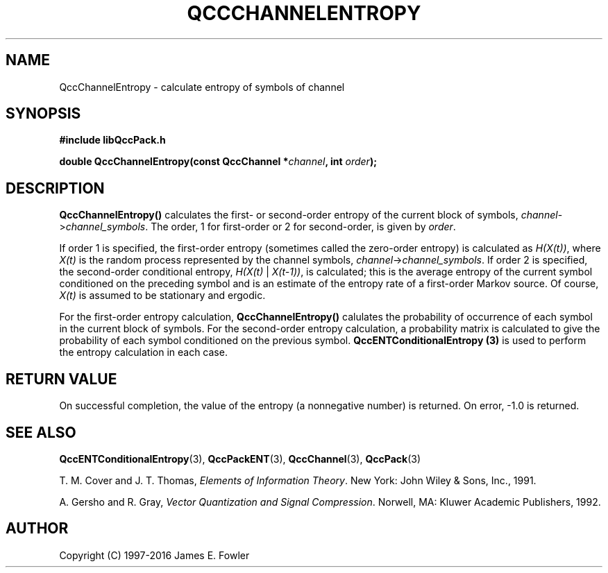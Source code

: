 .TH QCCCHANNELENTROPY 3 "QCCPACK" ""
.SH NAME
QccChannelEntropy
\- calculate entropy of symbols of channel
.SH SYNOPSIS
.B #include "libQccPack.h"
.sp
.BI "double QccChannelEntropy(const QccChannel *" channel ", int " order );
.SH DESCRIPTION
.B QccChannelEntropy()
calculates the first- or second-order entropy of the
current block of symbols,
.IR channel -> channel_symbols .
The order, 1 for first-order or 2 for second-order, is given by
.IR order .
.LP
If order 1 is specified, the first-order entropy (sometimes called
the zero-order entropy) is calculated as 
.IR H(X(t)) ,
where 
.I X(t)
is the random process represented by the channel symbols,
.IR channel -> channel_symbols .
If order 2 is specified, the second-order conditional entropy,
.IR H(X(t) " | " X(t-1)) ,
is calculated;
this is the average entropy of the current symbol conditioned on the
preceding symbol and is an estimate of the entropy rate
of a first-order Markov source.
Of course,
.I X(t)
is assumed to be stationary and ergodic.
.LP
For the first-order entropy calculation,
.B QccChannelEntropy()
calulates the probability of occurrence of each symbol in the
current block of symbols.
For the second-order entropy calculation,
a probability matrix is calculated to give the probability of
each symbol conditioned on the previous symbol.
.B QccENTConditionalEntropy (3)
is used to perform the entropy calculation in each case.
.SH "RETURN VALUE"
On successful completion, the value of the entropy (a nonnegative number)
is returned.  On error, -1.0 is returned.
.SH "SEE ALSO"
.BR QccENTConditionalEntropy (3),
.BR QccPackENT (3),
.BR QccChannel (3),
.BR QccPack (3)

T. M. Cover and J. T. Thomas, 
.IR "Elements of Information Theory" .
New York: John Wiley & Sons, Inc., 1991.

A. Gersho and R. Gray, 
.IR "Vector Quantization and Signal Compression" .
Norwell, MA: Kluwer Academic Publishers, 1992.

.SH AUTHOR
Copyright (C) 1997-2016  James E. Fowler
.\"  The programs herein are free software; you can redistribute them an.or
.\"  modify them under the terms of the GNU General Public License
.\"  as published by the Free Software Foundation; either version 2
.\"  of the License, or (at your option) any later version.
.\"  
.\"  These programs are distributed in the hope that they will be useful,
.\"  but WITHOUT ANY WARRANTY; without even the implied warranty of
.\"  MERCHANTABILITY or FITNESS FOR A PARTICULAR PURPOSE.  See the
.\"  GNU General Public License for more details.
.\"  
.\"  You should have received a copy of the GNU General Public License
.\"  along with these programs; if not, write to the Free Software
.\"  Foundation, Inc., 675 Mass Ave, Cambridge, MA 02139, USA.

